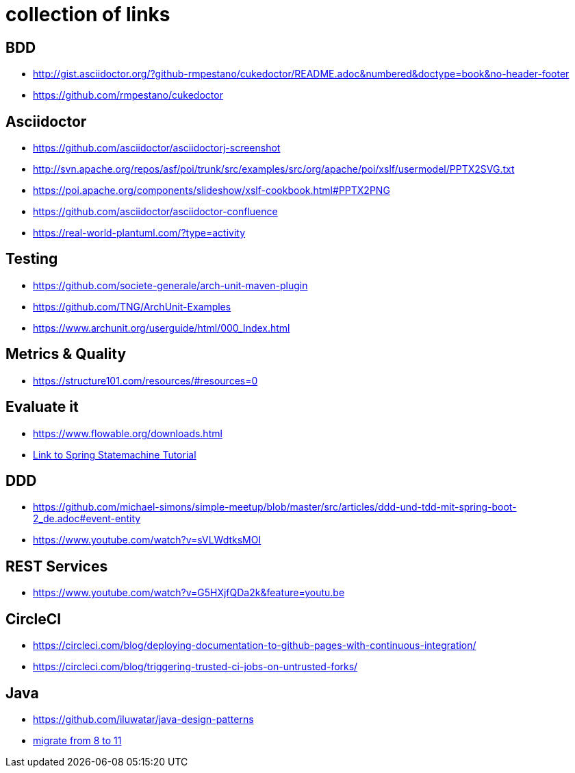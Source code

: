 = collection of links

== BDD

* http://gist.asciidoctor.org/?github-rmpestano/cukedoctor/README.adoc&numbered&doctype=book&no-header-footer[]
* https://github.com/rmpestano/cukedoctor[]


== Asciidoctor

* https://github.com/asciidoctor/asciidoctorj-screenshot[]
* http://svn.apache.org/repos/asf/poi/trunk/src/examples/src/org/apache/poi/xslf/usermodel/PPTX2SVG.txt[]
* https://poi.apache.org/components/slideshow/xslf-cookbook.html#PPTX2PNG[]
* https://github.com/asciidoctor/asciidoctor-confluence[]
* https://real-world-plantuml.com/?type=activity[]

== Testing

* https://github.com/societe-generale/arch-unit-maven-plugin[]
* https://github.com/TNG/ArchUnit-Examples[]
* https://www.archunit.org/userguide/html/000_Index.html[]

== Metrics & Quality

* https://structure101.com/resources/#resources=0[]

== Evaluate it

* https://www.flowable.org/downloads.html[]
* https://www.youtube.com/watch?v=M4Aa45Gpc4w[Link to Spring Statemachine Tutorial]

== DDD

* https://github.com/michael-simons/simple-meetup/blob/master/src/articles/ddd-und-tdd-mit-spring-boot-2_de.adoc#event-entity[]
* https://www.youtube.com/watch?v=sVLWdtksMOI[]

== REST Services

* https://www.youtube.com/watch?v=G5HXjfQDa2k&feature=youtu.be[]

== CircleCI

* https://circleci.com/blog/deploying-documentation-to-github-pages-with-continuous-integration/[]
* https://circleci.com/blog/triggering-trusted-ci-jobs-on-untrusted-forks/[]

== Java

* https://github.com/iluwatar/java-design-patterns[]
* https://winterbe.com/posts/2018/08/29/migrate-maven-projects-to-java-11-jigsaw[migrate from 8 to 11]
